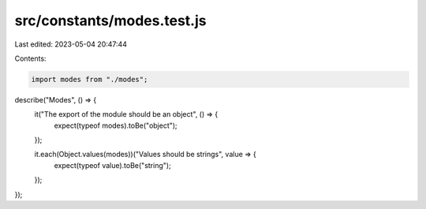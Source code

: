 src/constants/modes.test.js
===========================

Last edited: 2023-05-04 20:47:44

Contents:

.. code-block:: js

    import modes from "./modes";

describe("Modes", () => {
  it("The export of the module should be an object", () => {
    expect(typeof modes).toBe("object");
  });

  it.each(Object.values(modes))("Values should be strings", value => {
    expect(typeof value).toBe("string");
  });
});


